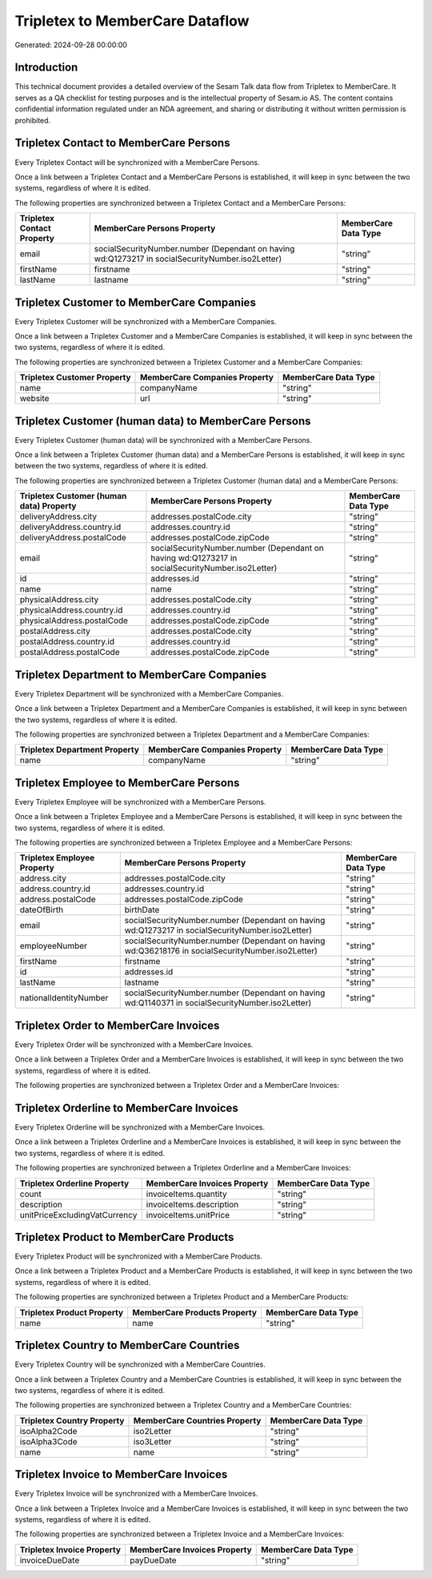 ================================
Tripletex to MemberCare Dataflow
================================

Generated: 2024-09-28 00:00:00

Introduction
------------

This technical document provides a detailed overview of the Sesam Talk data flow from Tripletex to MemberCare. It serves as a QA checklist for testing purposes and is the intellectual property of Sesam.io AS. The content contains confidential information regulated under an NDA agreement, and sharing or distributing it without written permission is prohibited.

Tripletex Contact to MemberCare Persons
---------------------------------------
Every Tripletex Contact will be synchronized with a MemberCare Persons.

Once a link between a Tripletex Contact and a MemberCare Persons is established, it will keep in sync between the two systems, regardless of where it is edited.

The following properties are synchronized between a Tripletex Contact and a MemberCare Persons:

.. list-table::
   :header-rows: 1

   * - Tripletex Contact Property
     - MemberCare Persons Property
     - MemberCare Data Type
   * - email
     - socialSecurityNumber.number (Dependant on having wd:Q1273217 in socialSecurityNumber.iso2Letter)
     - "string"
   * - firstName
     - firstname
     - "string"
   * - lastName
     - lastname
     - "string"


Tripletex Customer to MemberCare Companies
------------------------------------------
Every Tripletex Customer will be synchronized with a MemberCare Companies.

Once a link between a Tripletex Customer and a MemberCare Companies is established, it will keep in sync between the two systems, regardless of where it is edited.

The following properties are synchronized between a Tripletex Customer and a MemberCare Companies:

.. list-table::
   :header-rows: 1

   * - Tripletex Customer Property
     - MemberCare Companies Property
     - MemberCare Data Type
   * - name
     - companyName
     - "string"
   * - website
     - url
     - "string"


Tripletex Customer (human data) to MemberCare Persons
-----------------------------------------------------
Every Tripletex Customer (human data) will be synchronized with a MemberCare Persons.

Once a link between a Tripletex Customer (human data) and a MemberCare Persons is established, it will keep in sync between the two systems, regardless of where it is edited.

The following properties are synchronized between a Tripletex Customer (human data) and a MemberCare Persons:

.. list-table::
   :header-rows: 1

   * - Tripletex Customer (human data) Property
     - MemberCare Persons Property
     - MemberCare Data Type
   * - deliveryAddress.city
     - addresses.postalCode.city
     - "string"
   * - deliveryAddress.country.id
     - addresses.country.id
     - "string"
   * - deliveryAddress.postalCode
     - addresses.postalCode.zipCode
     - "string"
   * - email
     - socialSecurityNumber.number (Dependant on having wd:Q1273217 in socialSecurityNumber.iso2Letter)
     - "string"
   * - id
     - addresses.id
     - "string"
   * - name
     - name
     - "string"
   * - physicalAddress.city
     - addresses.postalCode.city
     - "string"
   * - physicalAddress.country.id
     - addresses.country.id
     - "string"
   * - physicalAddress.postalCode
     - addresses.postalCode.zipCode
     - "string"
   * - postalAddress.city
     - addresses.postalCode.city
     - "string"
   * - postalAddress.country.id
     - addresses.country.id
     - "string"
   * - postalAddress.postalCode
     - addresses.postalCode.zipCode
     - "string"


Tripletex Department to MemberCare Companies
--------------------------------------------
Every Tripletex Department will be synchronized with a MemberCare Companies.

Once a link between a Tripletex Department and a MemberCare Companies is established, it will keep in sync between the two systems, regardless of where it is edited.

The following properties are synchronized between a Tripletex Department and a MemberCare Companies:

.. list-table::
   :header-rows: 1

   * - Tripletex Department Property
     - MemberCare Companies Property
     - MemberCare Data Type
   * - name
     - companyName
     - "string"


Tripletex Employee to MemberCare Persons
----------------------------------------
Every Tripletex Employee will be synchronized with a MemberCare Persons.

Once a link between a Tripletex Employee and a MemberCare Persons is established, it will keep in sync between the two systems, regardless of where it is edited.

The following properties are synchronized between a Tripletex Employee and a MemberCare Persons:

.. list-table::
   :header-rows: 1

   * - Tripletex Employee Property
     - MemberCare Persons Property
     - MemberCare Data Type
   * - address.city
     - addresses.postalCode.city
     - "string"
   * - address.country.id
     - addresses.country.id
     - "string"
   * - address.postalCode
     - addresses.postalCode.zipCode
     - "string"
   * - dateOfBirth
     - birthDate
     - "string"
   * - email
     - socialSecurityNumber.number (Dependant on having wd:Q1273217 in socialSecurityNumber.iso2Letter)
     - "string"
   * - employeeNumber
     - socialSecurityNumber.number (Dependant on having wd:Q36218176 in socialSecurityNumber.iso2Letter)
     - "string"
   * - firstName
     - firstname
     - "string"
   * - id
     - addresses.id
     - "string"
   * - lastName
     - lastname
     - "string"
   * - nationalIdentityNumber
     - socialSecurityNumber.number (Dependant on having wd:Q1140371 in socialSecurityNumber.iso2Letter)
     - "string"


Tripletex Order to MemberCare Invoices
--------------------------------------
Every Tripletex Order will be synchronized with a MemberCare Invoices.

Once a link between a Tripletex Order and a MemberCare Invoices is established, it will keep in sync between the two systems, regardless of where it is edited.

The following properties are synchronized between a Tripletex Order and a MemberCare Invoices:

.. list-table::
   :header-rows: 1

   * - Tripletex Order Property
     - MemberCare Invoices Property
     - MemberCare Data Type


Tripletex Orderline to MemberCare Invoices
------------------------------------------
Every Tripletex Orderline will be synchronized with a MemberCare Invoices.

Once a link between a Tripletex Orderline and a MemberCare Invoices is established, it will keep in sync between the two systems, regardless of where it is edited.

The following properties are synchronized between a Tripletex Orderline and a MemberCare Invoices:

.. list-table::
   :header-rows: 1

   * - Tripletex Orderline Property
     - MemberCare Invoices Property
     - MemberCare Data Type
   * - count
     - invoiceItems.quantity
     - "string"
   * - description
     - invoiceItems.description
     - "string"
   * - unitPriceExcludingVatCurrency
     - invoiceItems.unitPrice
     - "string"


Tripletex Product to MemberCare Products
----------------------------------------
Every Tripletex Product will be synchronized with a MemberCare Products.

Once a link between a Tripletex Product and a MemberCare Products is established, it will keep in sync between the two systems, regardless of where it is edited.

The following properties are synchronized between a Tripletex Product and a MemberCare Products:

.. list-table::
   :header-rows: 1

   * - Tripletex Product Property
     - MemberCare Products Property
     - MemberCare Data Type
   * - name
     - name
     - "string"


Tripletex Country to MemberCare Countries
-----------------------------------------
Every Tripletex Country will be synchronized with a MemberCare Countries.

Once a link between a Tripletex Country and a MemberCare Countries is established, it will keep in sync between the two systems, regardless of where it is edited.

The following properties are synchronized between a Tripletex Country and a MemberCare Countries:

.. list-table::
   :header-rows: 1

   * - Tripletex Country Property
     - MemberCare Countries Property
     - MemberCare Data Type
   * - isoAlpha2Code
     - iso2Letter
     - "string"
   * - isoAlpha3Code
     - iso3Letter
     - "string"
   * - name
     - name
     - "string"


Tripletex Invoice to MemberCare Invoices
----------------------------------------
Every Tripletex Invoice will be synchronized with a MemberCare Invoices.

Once a link between a Tripletex Invoice and a MemberCare Invoices is established, it will keep in sync between the two systems, regardless of where it is edited.

The following properties are synchronized between a Tripletex Invoice and a MemberCare Invoices:

.. list-table::
   :header-rows: 1

   * - Tripletex Invoice Property
     - MemberCare Invoices Property
     - MemberCare Data Type
   * - invoiceDueDate
     - payDueDate
     - "string"

